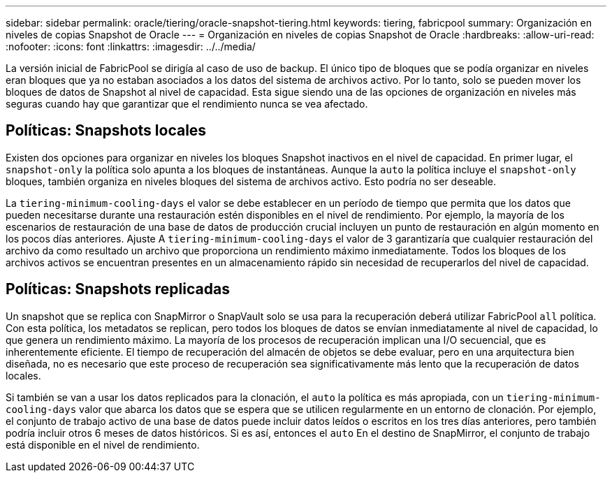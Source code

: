 ---
sidebar: sidebar 
permalink: oracle/tiering/oracle-snapshot-tiering.html 
keywords: tiering, fabricpool 
summary: Organización en niveles de copias Snapshot de Oracle 
---
= Organización en niveles de copias Snapshot de Oracle
:hardbreaks:
:allow-uri-read: 
:nofooter: 
:icons: font
:linkattrs: 
:imagesdir: ../../media/


[role="lead"]
La versión inicial de FabricPool se dirigía al caso de uso de backup. El único tipo de bloques que se podía organizar en niveles eran bloques que ya no estaban asociados a los datos del sistema de archivos activo. Por lo tanto, solo se pueden mover los bloques de datos de Snapshot al nivel de capacidad. Esta sigue siendo una de las opciones de organización en niveles más seguras cuando hay que garantizar que el rendimiento nunca se vea afectado.



== Políticas: Snapshots locales

Existen dos opciones para organizar en niveles los bloques Snapshot inactivos en el nivel de capacidad. En primer lugar, el `snapshot-only` la política solo apunta a los bloques de instantáneas. Aunque la `auto` la política incluye el `snapshot-only` bloques, también organiza en niveles bloques del sistema de archivos activo. Esto podría no ser deseable.

La `tiering-minimum-cooling-days` el valor se debe establecer en un período de tiempo que permita que los datos que pueden necesitarse durante una restauración estén disponibles en el nivel de rendimiento. Por ejemplo, la mayoría de los escenarios de restauración de una base de datos de producción crucial incluyen un punto de restauración en algún momento en los pocos días anteriores. Ajuste A `tiering-minimum-cooling-days` el valor de 3 garantizaría que cualquier restauración del archivo da como resultado un archivo que proporciona un rendimiento máximo inmediatamente. Todos los bloques de los archivos activos se encuentran presentes en un almacenamiento rápido sin necesidad de recuperarlos del nivel de capacidad.



== Políticas: Snapshots replicadas

Un snapshot que se replica con SnapMirror o SnapVault solo se usa para la recuperación deberá utilizar FabricPool `all` política. Con esta política, los metadatos se replican, pero todos los bloques de datos se envían inmediatamente al nivel de capacidad, lo que genera un rendimiento máximo. La mayoría de los procesos de recuperación implican una I/O secuencial, que es inherentemente eficiente. El tiempo de recuperación del almacén de objetos se debe evaluar, pero en una arquitectura bien diseñada, no es necesario que este proceso de recuperación sea significativamente más lento que la recuperación de datos locales.

Si también se van a usar los datos replicados para la clonación, el `auto` la política es más apropiada, con un `tiering-minimum-cooling-days` valor que abarca los datos que se espera que se utilicen regularmente en un entorno de clonación. Por ejemplo, el conjunto de trabajo activo de una base de datos puede incluir datos leídos o escritos en los tres días anteriores, pero también podría incluir otros 6 meses de datos históricos. Si es así, entonces el `auto` En el destino de SnapMirror, el conjunto de trabajo está disponible en el nivel de rendimiento.
